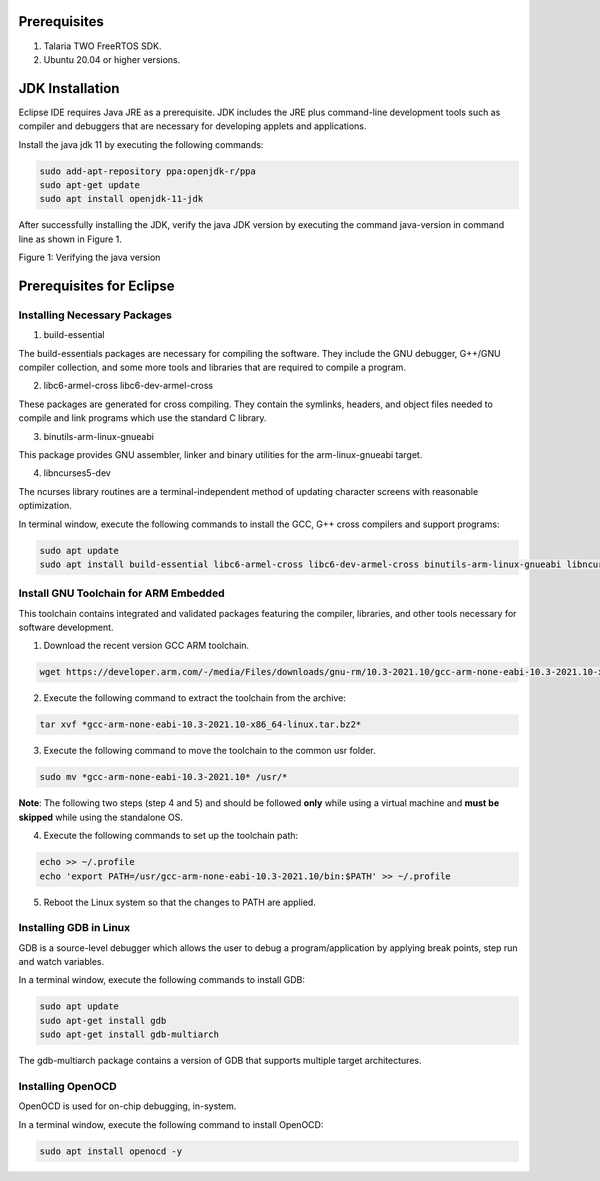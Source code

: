 Prerequisites 
==============

1. Talaria TWO FreeRTOS SDK.

2. Ubuntu 20.04 or higher versions.

JDK Installation 
=================

Eclipse IDE requires Java JRE as a prerequisite. JDK includes the JRE
plus command-line development tools such as compiler and debuggers that
are necessary for developing applets and applications.

Install the java jdk 11 by executing the following commands:


.. code:: shell

    sudo add-apt-repository ppa:openjdk-r/ppa
    sudo apt-get update
    sudo apt install openjdk-11-jdk

After successfully installing the JDK, verify the java JDK version by
executing the command java-version in command line as shown in Figure 1.

|image27|

Figure 1: Verifying the java version

Prerequisites for Eclipse
=========================

Installing Necessary Packages
-----------------------------

1. build-essential

The build-essentials packages are necessary for compiling the software.
They include the GNU debugger, G++/GNU compiler collection, and some
more tools and libraries that are required to compile a program.

2. libc6-armel-cross libc6-dev-armel-cross

These packages are generated for cross compiling. They contain the
symlinks, headers, and object files needed to compile and link programs
which use the standard C library.

3. binutils-arm-linux-gnueabi

This package provides GNU assembler, linker and binary utilities for the
arm-linux-gnueabi target.

4. libncurses5-dev

The ncurses library routines are a terminal-independent method of
updating character screens with reasonable optimization.

In terminal window, execute the following commands to install the GCC,
G++ cross compilers and support programs:

.. code-block:: shell

    sudo apt update
    sudo apt install build-essential libc6-armel-cross libc6-dev-armel-cross binutils-arm-linux-gnueabi libncurses5-dev -y


Install GNU Toolchain for ARM Embedded
--------------------------------------

This toolchain contains integrated and validated packages featuring the
compiler, libraries, and other tools necessary for software development.

1. Download the recent version GCC ARM toolchain.

.. code-block:: shell

    wget https://developer.arm.com/-/media/Files/downloads/gnu-rm/10.3-2021.10/gcc-arm-none-eabi-10.3-2021.10-x86_64-linux.tar.bz2


2. Execute the following command to extract the toolchain from the archive:

.. code-block:: shell

    tar xvf *gcc-arm-none-eabi-10.3-2021.10-x86_64-linux.tar.bz2*


3. Execute the following command to move the toolchain to the common usr folder.

.. code-block:: shell

    sudo mv *gcc-arm-none-eabi-10.3-2021.10* /usr/*


**Note**: The following two steps (step 4 and 5) and should be followed
**only** while using a virtual machine and **must be skipped** while
using the standalone OS.

4. Execute the following commands to set up the toolchain path:

.. code-block:: shell

    echo >> ~/.profile
    echo 'export PATH=/usr/gcc-arm-none-eabi-10.3-2021.10/bin:$PATH' >> ~/.profile


5. Reboot the Linux system so that the changes to PATH are applied.

Installing GDB in Linux
-----------------------

GDB is a source-level debugger which allows the user to debug a
program/application by applying break points, step run and watch
variables.

In a terminal window, execute the following commands to install GDB:

.. code-block:: shell

    sudo apt update
    sudo apt-get install gdb
    sudo apt-get install gdb-multiarch


The gdb-multiarch package contains a version of GDB that supports
multiple target architectures.

Installing OpenOCD
------------------

OpenOCD is used for on-chip debugging, in-system.

In a terminal window, execute the following command to install OpenOCD:

.. code-block:: shell

    sudo apt install openocd -y

.. |image27| image:: media/image27.png
   :width: 7.48031in
   :height: 0.77681in
